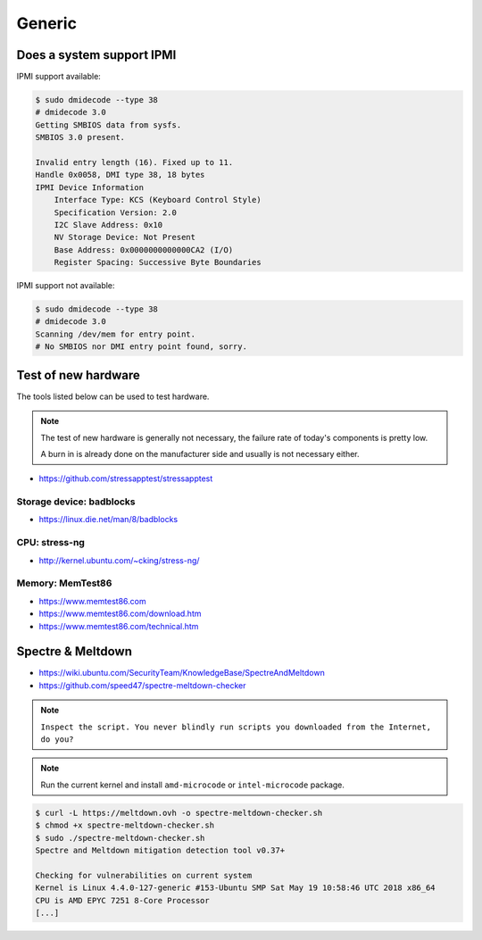 =======
Generic
=======

Does a system support IPMI
==========================

IPMI support available:

.. code-block:: console

   $ sudo dmidecode --type 38
   # dmidecode 3.0
   Getting SMBIOS data from sysfs.
   SMBIOS 3.0 present.

   Invalid entry length (16). Fixed up to 11.
   Handle 0x0058, DMI type 38, 18 bytes
   IPMI Device Information
       Interface Type: KCS (Keyboard Control Style)
       Specification Version: 2.0
       I2C Slave Address: 0x10
       NV Storage Device: Not Present
       Base Address: 0x0000000000000CA2 (I/O)
       Register Spacing: Successive Byte Boundaries

IPMI support not available:

.. code-block:: console

   $ sudo dmidecode --type 38
   # dmidecode 3.0
   Scanning /dev/mem for entry point.
   # No SMBIOS nor DMI entry point found, sorry.

Test of new hardware
====================

The tools listed below can be used to test hardware.

.. note ::

   The test of new hardware is generally not necessary, the failure rate of today's components is pretty low.

   A burn in is already done on the manufacturer side and usually is not necessary either.

* https://github.com/stressapptest/stressapptest

Storage device: badblocks
--------------------------

* https://linux.die.net/man/8/badblocks

CPU: stress-ng
--------------

* http://kernel.ubuntu.com/~cking/stress-ng/

Memory: MemTest86
-----------------

* https://www.memtest86.com
* https://www.memtest86.com/download.htm
* https://www.memtest86.com/technical.htm

Spectre & Meltdown
==================

* https://wiki.ubuntu.com/SecurityTeam/KnowledgeBase/SpectreAndMeltdown
* https://github.com/speed47/spectre-meltdown-checker

.. note::

   ``Inspect the script. You never blindly run scripts you downloaded from the Internet, do you?``

.. note::

   Run the current kernel and install ``amd-microcode`` or ``intel-microcode`` package.

.. code-block:: console

   $ curl -L https://meltdown.ovh -o spectre-meltdown-checker.sh
   $ chmod +x spectre-meltdown-checker.sh
   $ sudo ./spectre-meltdown-checker.sh
   Spectre and Meltdown mitigation detection tool v0.37+

   Checking for vulnerabilities on current system
   Kernel is Linux 4.4.0-127-generic #153-Ubuntu SMP Sat May 19 10:58:46 UTC 2018 x86_64
   CPU is AMD EPYC 7251 8-Core Processor
   [...]
